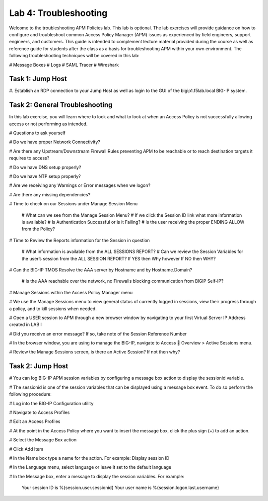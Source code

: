 Lab 4: Troubleshooting
======================

Welcome to the troubleshooting APM Policies lab.  This lab is optional.
The lab exercises will provide guidance on how to configure and troubleshoot
common Access Policy Manager (APM) issues as experienced by field engineers,
support engineers, and customers.  This guide is intended to complement 
lecture material provided during the course as well as reference guide for 
students after the class as a basis for troubleshooting APM within your
own environment.  The following troubleshooting techniques will be covered
in this lab:

#  Message Boxes
#  Logs
#  SAML Tracer
#  Wireshark


Task 1: Jump Host
----------------------

#. Establish an RDP connection to your Jump Host as well as login to the GUI
of the bigip1.f5lab.local BIG-IP system.

Task 2: General Troubleshooting
------------------------
 
In this lab exercise, you will learn where to look and what to look at when an Access Policy 
is not successfully allowing access or not performing as intended.

# Questions to ask yourself

# Do we have proper Network Connectivity?

# Are there any Upstream/Downstream Firewall Rules preventing APM to be reachable or to reach destination
targets it requires to access?

# Do we have DNS setup properly?

# Do we have NTP setup properly?

# Are we receiving any Warnings or Error messages when we logon?

# Are there any missing dependencies?

# Time to check on our Sessions under Manage Session Menu

    # What can we see from the Manage Session Menu?
    # If we click the Session ID link what more information is available?
    # Is Authentication Successful or is it Failing?
    # Is the user receiving the proper ENDING ALLOW from the Policy?
	
# Time to Review the Reports information for the Session in question

    # What information is available from the ALL SESSIONS REPORT?
    # Can we review the Session Variables for the user’s session from the ALL SESSION REPORT? If YES then Why however If NO then WHY?

# Can the BIG-IP TMOS Resolve the AAA server by Hostname and by Hostname.Domain?

    # Is the AAA reachable over the network, no Firewalls blocking communication from BIGIP Self-IP?

# Manage Sessions within the Access Policy Manager menu

# We use the Manage Sessions menu to view general status of currently logged in sessions,
view their progress through a policy, and to kill sessions when needed.

# Open a USER session to APM through a new browser window by navigating to your first Virtual
Server IP Address created in LAB I 

# Did you receive an error message? If so, take note of the Session Reference Number

# In the browser window, you are using to manage the BIG-IP, navigate to Access  Overview > Active Sessions menu.

# Review the Manage Sessions screen, is there an Active Session? If not then why?


Task 2: Jump Host
----------------------

#  You can log BIG-IP APM session variables by configuring a message box action to display the sessionid variable.

#  The sessionid is one of the session variables that can be displayed using a message box event.   To do so
perform the following procedure:

#  Log into the BIG-IP Configuration utility

#  Navigate to Access Profiles

#  Edit an Access Profiles

#  At the point in the Access Policy where you want to insert the message box, click the plus sign (+) to add
an action.

#  Select the Message Box action

#  Click Add Item

#  In the Name box type a name for the action.  For example:   Display session ID

#  In the Language menu, select language or leave it set to the default language

#  In the Message box, enter a message to display the session variables.
For example:

	Your session ID is %{session.user.sessionid}
	Your user name is %{session.logon.last.username}
	
	
	
	


































